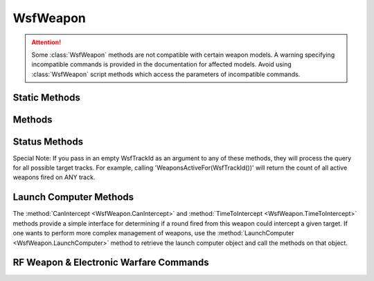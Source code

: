 .. ****************************************************************************
.. CUI
..
.. The Advanced Framework for Simulation, Integration, and Modeling (AFSIM)
..
.. The use, dissemination or disclosure of data in this file is subject to
.. limitation or restriction. See accompanying README and LICENSE for details.
.. ****************************************************************************

WsfWeapon
---------

.. class:: WsfWeapon inherits WsfArticulatedPart
   :arrow:

.. attention::

   Some :class:`WsfWeapon` methods are not compatible with certain weapon models.
   A warning specifying incompatible commands is provided in the documentation for affected models.
   Avoid using :class:`WsfWeapon` script methods which access the parameters of incompatible commands.

Static Methods
==============

.. method:: static bool IsA_TypeOf(string aDerivedType, string aBaseType)

   Returns true if the weapon type specified by **aDerivedType** inherits from the weapon type specified by **aBaseType**
   (compare to :method:`WsfObject.IsA_TypeOf(aBaseType) <WsfObject.IsA_TypeOf>`, which determines if a specific object inherits
   from **aBaseType**).

Methods
=======

.. method:: bool TurnOff()

   Turns the weapon off and returns true if successful.

.. method:: bool TurnOn()

   Turns the weapon on and returns true if successful.

.. method:: void CueToTarget(WsfTrack aTrack)

   Cues the weapon to the track.

.. method:: bool Fire()
            bool Fire(WsfTrack aTrack)
            
   Fires the weapon with or without a current track. This method returns 'true' if a launch has been successfully scheduled. Some weapons may have a delay between the time when a fire command is issued and the actual time of launch. A successful weapon launch will trigger a :ref:`WEAPON_FIRED` event. This method returns 'false' if a launch cannot be scheduled due to several reasons, such as, the weapon quantity is 0, the launch interval has not elapsed, the weapon is reloading and it cannot shoot while reloading, or the weapon is damaged. Additional checks at the time of launch may still result in a launch failure triggering a :ref:`WEAPON_FIRE_ABORTED` event.

.. method:: bool FireAtLocation(WsfGeoPoint aLocation)

   Generates a track based on the location provided and then fires the weapon on the generated track. The track is stored in the master track list on the platform that owns the weapon. This method returns 'true' if a launch has been successfully scheduled. Some weapons may have a delay between the time when a fire command is issued and the actual time of launch. A successful weapon launch will trigger a :ref:`WEAPON_FIRED` event. This method returns 'false' if a launch cannot be scheduled due to several reasons, such as, the weapon quantity is 0, the launch interval has not elapsed, the weapon is reloading and it cannot shoot while reloading, or the weapon is damaged. Additional checks at the time of launch may still result in a launch failure triggering a :ref:`WEAPON_FIRE_ABORTED` event.

.. method:: bool FireSalvo(WsfTrack aTrack, int aNumRounds)

   Fires the weapon at the current track using the requested number of rounds. This method returns 'true' if salvo request was successfully initiated. A successful salvo request triggers a :ref:`WEAPON_FIRE_REQUESTED` event. This method returns 'false' if the number of requested rounds is 0, the maximum number of salvos requests are currently active, or the weapon is reloading and it cannot shoot while reloading.

   .. note::

      A :ref:`WEAPON_FIRED` event will not trigger for :method:`Fire<WsfWeapon.Fire>` and :method:`FireSalvo<WsfWeapon.FireSalvo>` unless a :command:`weapon_effects` is defined either on the :command:`weapon` or on the :command:`WSF_EXPLICIT_WEAPON.launched_platform_type`.
   
.. method:: void AbortSalvo(WsfTrackId aTrackId)

   Abandons the launch of any rounds of a salvo request that have yet to be released. If aTrackId is a 'null' track (i.e.,
   :method:`aTrackId.IsNull() <WsfTrackId.IsNull>`) then the request will apply to all pending rounds; otherwise, it will apply
   only to salvo requests against the specified track.

   .. note::

      This does not affect rounds that have already been released.


.. method:: void CeaseFire()

   Stops all active fire requests including salvo requests. This is like 'AbortSalvo(WsfTrackId())'.

.. method:: int ActiveRequestCount()

   Returns the number of fire/jam requests that are currently in process.

.. method:: int MaximumRequestCount()

   Returns the maximum number of fire/jam requests than may be in process simultaneously.

.. method:: double QuantityRemaining()

   Returns the number of weapons/jam requests remaining as a double precision value, so percentages can be used if desired.

.. method:: void SetQuantityRemaining(double aQuantity)

   Sets the number of weapons remaining to the specified quantity.

.. method:: double TotalQuantityUsed()

   Returns the total amount of the weapon that has been used.

.. method:: double ReloadInventory()

   Returns the number of weapons/jam requests remaining in the reload inventory as a double precision value, so percentages can be used if desired.
   
.. method:: double TimeLastFired()

   Returns the simulation time when the weapon completed its last firing request.

.. method:: double TimeSinceLastFired()

   Returns the elapsed time since the weapon completed its last firing request.

.. method:: double FiringInterval()

   Returns the time that must elapse between the completion of one firing request and the start of the next request.

.. method:: bool IsReloading()

   Returns true if the weapon is in the process of reloading.


Status Methods
==============

Special Note: If you pass in an empty WsfTrackId as an argument to any of these methods, they will process the query
for all possible target tracks.  For example, calling 'WeaponsActiveFor(WsfTrackId())' will return the count of all
active weapons fired on ANY track.

.. method:: double TimeSinceWeaponLastFiredFor(WsfTrackId aTrackId)

   Return the amount of time that has elapsed since a weapon fire was last requested against the track with the indicated
   track ID.  NOTE: a weapon may or may not have actually been fired, this time is in reference to the last fire request.
   If no weapon fire has been requested, the return value will be less than zero.

.. method:: double TimeSinceWeaponLastTerminatedFor(WsfTrackId aTrackId)

   Return the amount of time that has elapsed since a weapon platform fired from this weapon last terminated against the
   track with the indicated track ID.  If no weapon has terminated, the return value will be less than zero.

.. method:: int WeaponsPendingFor(WsfTrackId aTrackId)

   Return the number of weapon rounds that are in the process of being fired but not yet in-flight against track with the
   indicated track ID.  The reason the weapon is pending is likely because of a firing delay, firing interval, or salvo
   interval.

.. method:: int WeaponsActiveFor(WsfTrackId aTrackId)

   Return the number of weapon rounds that are currently active (in-flight, weapon platforms created) against track with
   the indicated track ID.

.. method:: int RoundsCompleteFor(WsfTrackId aTrackId)

   Return the number of terminated weapon platforms that were fired against track with the indicated track ID.

.. method:: int RoundsFiredAt(WsfTrackId aTrackId)

   This is equivalent to "WeaponsActiveFor() + RoundsCompleteFor()".  This returns the number of weapon rounds that have
   been fired against the track with the indicated ID. This includes rounds that are in-flight.

.. method:: int SalvosFiredAt(WsfTrackId aTrackId)

   Return the number of salvos fire requests that have been asked for against the track with the indicated ID.  This
   includes salvos that are in-flight, and salvos that were requested even when no weapons were left.

.. method:: WsfPlatformList ActiveWeaponPlatformsFor(WsfTrackId aTrackId)

   Return the weapon platforms (currently active & in-flight) fired from this weapon against the track with the indicated
   ID.

Launch Computer Methods
=======================

The :method:`CanIntercept <WsfWeapon.CanIntercept>` and :method:`TimeToIntercept <WsfWeapon.TimeToIntercept>` methods provide a simple interface for determining if a round fired
from this weapon could intercept a given target. If one wants to perform more complex management of weapons, use the
:method:`LaunchComputer <WsfWeapon.LaunchComputer>` method to retrieve the launch computer object and call the methods on that object.

.. method:: WsfLaunchComputer LaunchComputer()

   Returns a reference to the launch computer object associated with this weapon.

   .. note::

      The use of launch computers on a weapon is optional. Therefore, the return value may not be a valid
      reference to a launch computer. If there is a possibility you are working with a weapon that may or may not have a
      launch computer, the return value should be tested by using :method:`<return-value>.IsValid() <WsfObject.IsValid>`


.. method:: bool CanIntercept(WsfTrack aTrack)
            bool CanIntercept(WsfTrack aTrack, double aLaunchDelayTime)

   Returns true if the weapon can potentially intercept the specified track.

.. method:: double TimeToIntercept(WsfTrack aTrack)
            double TimeToIntercept(WsfTrack aTrack, double aLaunchDelayTime)

   Returns the approximate time to intercept the specified track.  If unable to intercept, a large number (1.e8) is
   returned.
   
   .. note::
   
      For a weapon using an WSF_AIR_TO_AIR_LAUNCH_COMPUTER, the time returned is the time of flight at RMax plus any launch delay.


RF Weapon & Electronic Warfare Commands
=======================================

.. method:: int ModeCount()

   Returns the number of modes.

.. method:: string ModeName(int aModeIndex)

   Returns the name of the mode located at the provided index.

.. method:: string CurrentMode()

   Returns the name of the current mode.

.. method:: void SelectMode(string aModeName)

   Selects the specified mode and makes it the current mode.

.. method:: bool CanJam(double aFrequency)
            bool CanJam(double aFrequency, string aTechniqueName)

   Returns true if the number of active spots is less than the maximum number available or the jammer is a barrage jammer
   (i.e.,  :method:`MaximumRequestCount <WsfWeapon.MaximumRequestCount>` returns 1) and the specified frequency is within the input-supplied bandwidth.  It
   also checks to see if the supplied technique name is available if supplied.

.. method:: int ActiveBeams()

   Returns the number of active beams on the jammer. Assumes current mode.

.. method:: int MaximumBeams()

   Returns the maximum number of beams for this jammer. Assumes current mode.

.. method:: int ActiveSpots(int aBeamNumber)

   Returns the number of active spots on the specified beam with aBeamNumber in range of [1, :method:`MaximumBeams <WsfWeapon.MaximumBeams>`] for this
   jammer. Assumes current mode.

.. method:: int MaximumSpots(int aBeamNumber)

   Returns the maximum number of spots on the specified beam with aBeamNumber in range of [1, :method:`MaximumBeams <WsfWeapon.MaximumBeams>`] for
   this jammer. Assumes current mode.

.. method:: double MinimumFrequency()

   Returns the minimum frequency of the jammer. Assumes current mode.

.. method:: double MaximumFrequency()

   Returns the maximum frequency of the jammer. Assumes current mode.

.. method:: bool WithinFrequencyBand(double aFrequency)

   Returns true if the specified frequency is within the input-supplied bandwidth.

.. method:: bool StartJamming(double aFrequency, double aBandwidth)
            bool StartJamming(double aFrequency, double aBandwidth, WsfTrack aTrack)
            bool StartJamming(double aFrequency, double aBandwidth, string aTechniqueName)
            bool StartJamming(double aFrequency, double aBandwidth, string aTechniqueName, WsfTrack aTrack)
            bool StartJamming(double aFrequency, double aBandwidth, int aBeamNumber)
            bool StartJamming(double aFrequency, double aBandwidth, int aBeamNumber, WsfTrack aTrack)
            bool StartJamming(double aFrequency, double aBandwidth, int aBeamNumber, string aTechniqueName)
            bool StartJamming(double aFrequency, double aBandwidth, int aBeamNumber, string aTechniqueName, WsfTrack aTrack) bool StartJamming(WsfTrack aTrack)
            bool StartJamming(string aTechniqueName, WsfTrack aTrack)

   Begins jamming the specified frequency and bandwidth on the specified beam and/or with the specified technique name
   and/or track if supplied.  Returns true if successful.

.. method:: bool StopJamming(double aFrequency, double aBandwidth)
            bool StopJamming(double aFrequency, double aBandwidth, WsfTrackId aTrackId)
            bool StopJamming(double aFrequency, double aBandwidth, int aBeamNumber)
            bool StopJamming(double aFrequency, double aBandwidth, int aBeamNumber, WsfTrackId aTrackId)
            bool StopJamming(WsfTrackId aTrackId)

   Stops all jamming activity against the specified frequency and bandwidth on the specified beam and/or Track ID if
   supplied.  Returns true if successful.

.. method:: bool SelectEA_Technique(string aTechniqueName, double aFrequency, double aBandwidth)
            bool SelectEA_Technique(string aTechniqueName, double aFrequency, double aBandwidth, WsfTrack aTrack)
            bool SelectEA_Technique(string aTechniqueName, double aFrequency, double aBandwidth, int aBeamNumber)
            bool SelectEA_Technique(string aTechniqueName, double aFrequency, double aBandwidth, int aBeamNumber, WsfTrack aTrack)

   Selects the technique with name supplied to use on or add to an existing jamming assignment at the specified frequency
   and bandwidth on the specified beam and/or with the specified technique name and/or track if supplied.  Returns true if
   successful.

   .. note::

      If the aFrequency and aBandwidth are set to 0.0 then all spots meeting the other criteria (i.e.,
      aTrack) or all spots for the case where only the aFrequency and aBandwidth are entered at these values


.. method:: bool DeselectEA_Technique(string aTechniqueName, double aFrequency, double aBandwidth)
            bool DeselectEA_Technique(string aTechniqueName, double aFrequency, double aBandwidth, WsfTrack aTrack)
            bool DeselectEA_Technique(string aTechniqueName, double aFrequency, double aBandwidth, int aBeamNumber)
            bool DeselectEA_Technique(string aTechniqueName, double aFrequency, double aBandwidth, int aBeamNumber, WsfTrack aTrack)

   Deselect the technique with name supplied to remove from an existing jamming assignment at the specified frequency and
   bandwidth on the specified beam and/or with the specified technique name and/or track if supplied.  Returns true if
   successful.

.. method:: bool SetEA_DeltaGainTechnique(string aTechniqueName, bool aDefaultOn, string aEffectName, double aJammingModulation_dB, string aSystemTypeName, string aSystemFunctionName)
            bool SetEA_DeltaGainTechnique(string aTechniqueName, bool aDefaultOn, string aEffectName, double aJammingModulation_dB, string aSystemTypeName, string aSystemFunctionName, double aFrequency, double aBandwidth)
            bool SetEA_DeltaGainTechnique(string aTechniqueName, bool aDefaultOn, string aEffectName, double aJammingModulation_dB, string aSystemTypeName, string aSystemFunctionName, double aFrequency, double aBandwidth,  WsfTrack aTrack)
            bool SetEA_DeltaGainTechnique(string aTechniqueName, bool aDefaultOn, string aEffectName, double aJammingModulation_dB, string aSystemTypeName, string aSystemFunctionName, double aFrequency, double aBandwidth, int aBeamNumber)
            bool SetEA_DeltaGainTechnique(string aTechniqueName, bool aDefaultOn, string aEffectName, double aJammingModulation_dB, string aSystemTypeName, string aSystemFunctionName, double aFrequency, double aBandwidth, int aBeamNumber, WsfTrack aTrack)

   Creates a new or modifies an existing Electronic Attack delta gain technique with technique and effect name and jamming
   delta gain value supplied. Can be set to 'on' or 'off' by default and be made to affect only the system types (radar of
   jammer type name or all if "" is entered) and system functions, which are limited to "COMM", "SENSOR", or "JAMMER," and
   is set to "DEFAULT" if left blank ("") or not found.  For existing jamming assignments the technique with the specified
   frequency and bandwidth on the specified beam and/or with the specified technique name and/or track if supplied will be
   created or modified. Returns true if successful.
